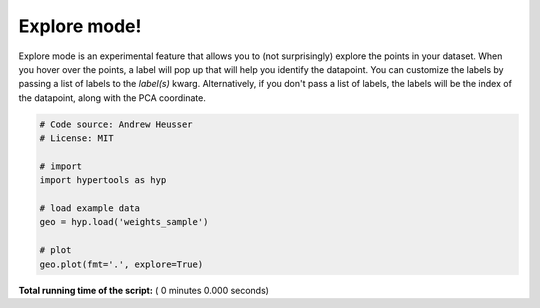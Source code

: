 

.. _sphx_glr_auto_examples_explore.py:


=============================
Explore mode!
=============================

Explore mode is an experimental feature that allows you to (not surprisingly)
explore the points in your dataset.  When you hover over the points, a label
will pop up that will help you identify the datapoint.  You can customize the
labels by passing a list of labels to the `label(s)` kwarg. Alternatively, if
you don't pass a list of labels, the labels will be the index of the datapoint,
along with the PCA coordinate.



.. code-block:: python


    # Code source: Andrew Heusser
    # License: MIT

    # import
    import hypertools as hyp

    # load example data
    geo = hyp.load('weights_sample')

    # plot
    geo.plot(fmt='.', explore=True)

**Total running time of the script:** ( 0 minutes  0.000 seconds)



.. only :: html

 .. container:: sphx-glr-footer


  .. container:: sphx-glr-download

     :download:`Download Python source code: explore.py <explore.py>`



  .. container:: sphx-glr-download

     :download:`Download Jupyter notebook: explore.ipynb <explore.ipynb>`


.. only:: html

 .. rst-class:: sphx-glr-signature

    `Gallery generated by Sphinx-Gallery <https://sphinx-gallery.readthedocs.io>`_
